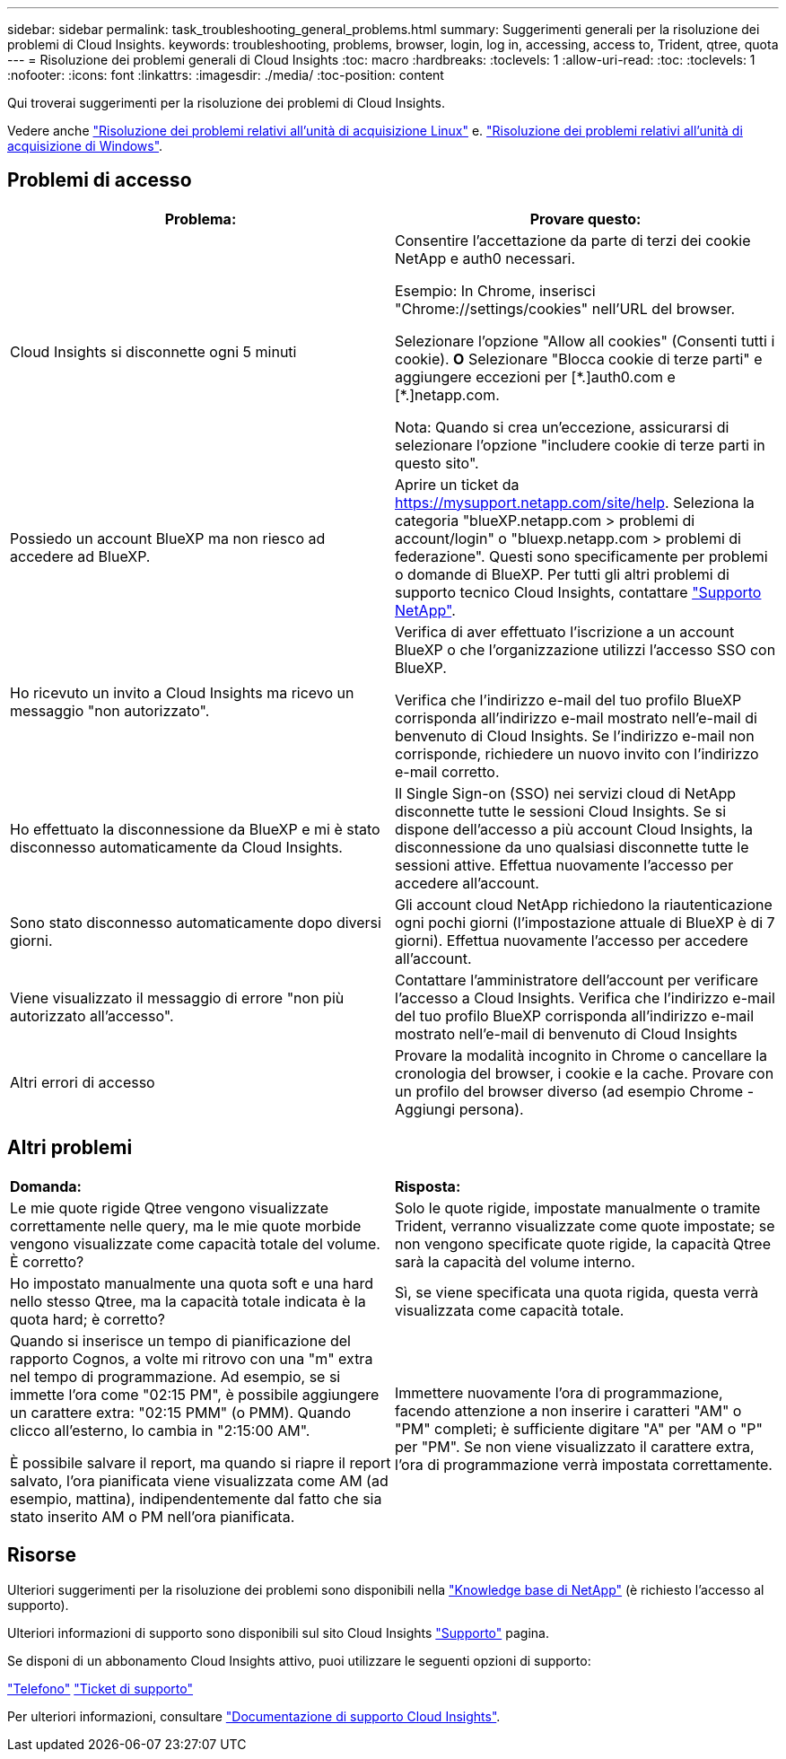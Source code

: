---
sidebar: sidebar 
permalink: task_troubleshooting_general_problems.html 
summary: Suggerimenti generali per la risoluzione dei problemi di Cloud Insights. 
keywords: troubleshooting, problems, browser, login, log in, accessing, access to, Trident, qtree, quota 
---
= Risoluzione dei problemi generali di Cloud Insights
:toc: macro
:hardbreaks:
:toclevels: 1
:allow-uri-read: 
:toc: 
:toclevels: 1
:nofooter: 
:icons: font
:linkattrs: 
:imagesdir: ./media/
:toc-position: content


[role="lead"]
Qui troverai suggerimenti per la risoluzione dei problemi di Cloud Insights.

Vedere anche link:task_troubleshooting_linux_acquisition_unit_problems.html["Risoluzione dei problemi relativi all'unità di acquisizione Linux"] e. link:task_troubleshooting_windows_acquisition_unit_problems.html["Risoluzione dei problemi relativi all'unità di acquisizione di Windows"].



== Problemi di accesso

|===
| *Problema:* | *Provare questo:* 


| Cloud Insights si disconnette ogni 5 minuti | Consentire l'accettazione da parte di terzi dei cookie NetApp e auth0 necessari.

Esempio:
In Chrome, inserisci "Chrome://settings/cookies" nell'URL del browser.

Selezionare l'opzione "Allow all cookies" (Consenti tutti i cookie).
*O*
Selezionare "Blocca cookie di terze parti" e aggiungere eccezioni per [\*.]auth0.com e [*.]netapp.com.

Nota: Quando si crea un'eccezione, assicurarsi di selezionare l'opzione "includere cookie di terze parti in questo sito". 


| Possiedo un account BlueXP ma non riesco ad accedere ad BlueXP. | Aprire un ticket da https://mysupport.netapp.com/site/help[]. Seleziona la categoria "blueXP.netapp.com > problemi di account/login" o "bluexp.netapp.com > problemi di federazione".  Questi sono specificamente per problemi o domande di BlueXP.
Per tutti gli altri problemi di supporto tecnico Cloud Insights, contattare link:concept_requesting_support.html["Supporto NetApp"]. 


| Ho ricevuto un invito a Cloud Insights ma ricevo un messaggio "non autorizzato". | Verifica di aver effettuato l'iscrizione a un account BlueXP o che l'organizzazione utilizzi l'accesso SSO con BlueXP.

Verifica che l'indirizzo e-mail del tuo profilo BlueXP corrisponda all'indirizzo e-mail mostrato nell'e-mail di benvenuto di Cloud Insights. Se l'indirizzo e-mail non corrisponde, richiedere un nuovo invito con l'indirizzo e-mail corretto. 


| Ho effettuato la disconnessione da BlueXP e mi è stato disconnesso automaticamente da Cloud Insights. | Il Single Sign-on (SSO) nei servizi cloud di NetApp disconnette tutte le sessioni Cloud Insights. Se si dispone dell'accesso a più account Cloud Insights, la disconnessione da uno qualsiasi disconnette tutte le sessioni attive. Effettua nuovamente l'accesso per accedere all'account. 


| Sono stato disconnesso automaticamente dopo diversi giorni. | Gli account cloud NetApp richiedono la riautenticazione ogni pochi giorni (l'impostazione attuale di BlueXP è di 7 giorni). Effettua nuovamente l'accesso per accedere all'account. 


| Viene visualizzato il messaggio di errore "non più autorizzato all'accesso". | Contattare l'amministratore dell'account per verificare l'accesso a Cloud Insights.
Verifica che l'indirizzo e-mail del tuo profilo BlueXP corrisponda all'indirizzo e-mail mostrato nell'e-mail di benvenuto di Cloud Insights 


| Altri errori di accesso | Provare la modalità incognito in Chrome o cancellare la cronologia del browser, i cookie e la cache. Provare con un profilo del browser diverso (ad esempio Chrome - Aggiungi persona). 
|===


== Altri problemi

|===


| *Domanda:* | *Risposta:* 


| Le mie quote rigide Qtree vengono visualizzate correttamente nelle query, ma le mie quote morbide vengono visualizzate come capacità totale del volume. È corretto? | Solo le quote rigide, impostate manualmente o tramite Trident, verranno visualizzate come quote impostate; se non vengono specificate quote rigide, la capacità Qtree sarà la capacità del volume interno. 


| Ho impostato manualmente una quota soft e una hard nello stesso Qtree, ma la capacità totale indicata è la quota hard; è corretto? | Sì, se viene specificata una quota rigida, questa verrà visualizzata come capacità totale. 


| Quando si inserisce un tempo di pianificazione del rapporto Cognos, a volte mi ritrovo con una "m" extra nel tempo di programmazione. Ad esempio, se si immette l'ora come "02:15 PM", è possibile aggiungere un carattere extra: "02:15 PMM" (o PMM). Quando clicco all'esterno, lo cambia in "2:15:00 AM".

È possibile salvare il report, ma quando si riapre il report salvato, l'ora pianificata viene visualizzata come AM (ad esempio, mattina), indipendentemente dal fatto che sia stato inserito AM o PM nell'ora pianificata. | Immettere nuovamente l'ora di programmazione, facendo attenzione a non inserire i caratteri "AM" o "PM" completi; è sufficiente digitare "A" per "AM o "P" per "PM". Se non viene visualizzato il carattere extra, l'ora di programmazione verrà impostata correttamente. 
|===


== Risorse

Ulteriori suggerimenti per la risoluzione dei problemi sono disponibili nella link:https://kb.netapp.com/Advice_and_Troubleshooting/Cloud_Services/Cloud_Insights["Knowledge base di NetApp"] (è richiesto l'accesso al supporto).

Ulteriori informazioni di supporto sono disponibili sul sito Cloud Insights link:concept_requesting_support.html["Supporto"] pagina.

Se disponi di un abbonamento Cloud Insights attivo, puoi utilizzare le seguenti opzioni di supporto:

link:https://www.netapp.com/us/contact-us/support.aspx["Telefono"]
link:https://mysupport.netapp.com/site/cases/mine/create?serialNumber=95001014387268156333["Ticket di supporto"]

Per ulteriori informazioni, consultare https://docs.netapp.com/us-en/cloudinsights/concept_requesting_support.html["Documentazione di supporto Cloud Insights"].

